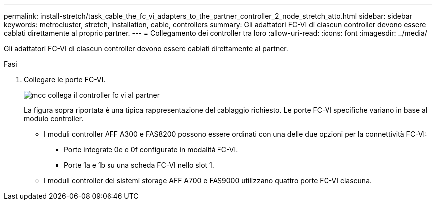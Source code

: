---
permalink: install-stretch/task_cable_the_fc_vi_adapters_to_the_partner_controller_2_node_stretch_atto.html 
sidebar: sidebar 
keywords: metrocluster, stretch, installation, cable, controllers 
summary: Gli adattatori FC-VI di ciascun controller devono essere cablati direttamente al proprio partner. 
---
= Collegamento dei controller tra loro
:allow-uri-read: 
:icons: font
:imagesdir: ../media/


[role="lead"]
Gli adattatori FC-VI di ciascun controller devono essere cablati direttamente al partner.

.Fasi
. Collegare le porte FC-VI.
+
image::../media/mcc_cabling_fc_vi_controller_to_partner.gif[mcc collega il controller fc vi al partner]

+
La figura sopra riportata è una tipica rappresentazione del cablaggio richiesto. Le porte FC-VI specifiche variano in base al modulo controller.

+
** I moduli controller AFF A300 e FAS8200 possono essere ordinati con una delle due opzioni per la connettività FC-VI:
+
*** Porte integrate 0e e 0f configurate in modalità FC-VI.
*** Porte 1a e 1b su una scheda FC-VI nello slot 1.


** I moduli controller dei sistemi storage AFF A700 e FAS9000 utilizzano quattro porte FC-VI ciascuna.



